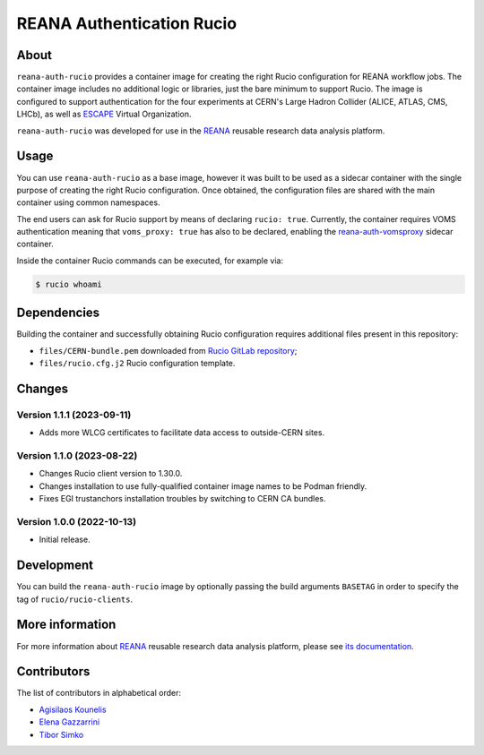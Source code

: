 ==========================
REANA Authentication Rucio
==========================

.. image:: https://github.com/reanahub/reana-auth-rucio/workflows/CI/badge.svg
   :target: https://github.com/reanahub/reana-auth-rucio/actions

.. image:: https://badges.gitter.im/Join%20Chat.svg
   :target: https://gitter.im/reanahub/reana?utm_source=badge&utm_medium=badge&utm_campaign=pr-badge

.. image:: https://img.shields.io/github/license/reanahub/reana-auth-rucio.svg
   :target: https://github.com/reanahub/reana-auth-rucio/blob/master/LICENSE

About
=====

``reana-auth-rucio`` provides a container image for creating the right Rucio
configuration for REANA workflow jobs. The container image includes no
additional logic or libraries, just the bare minimum to support Rucio. The
image is configured to support authentication for the four experiments at
CERN's Large Hadron Collider (ALICE, ATLAS, CMS, LHCb), as well as `ESCAPE
<https://projectescape.eu/>`_ Virtual Organization.

``reana-auth-rucio`` was developed for use in the `REANA
<http://www.reana.io/>`_ reusable research data analysis platform.

Usage
=====

You can use ``reana-auth-rucio`` as a base image, however it was built to be
used as a sidecar container with the single purpose of creating the right Rucio
configuration. Once obtained, the configuration files are shared with the main
container using common namespaces.

The end users can ask for Rucio support by means of declaring ``rucio: true``.
Currently, the container requires VOMS authentication meaning that
``voms_proxy: true`` has also to be declared, enabling the
`reana-auth-vomsproxy <https://github.com/reanahub/reana-auth-vomsproxy>`_
sidecar container.

Inside the container Rucio commands can be executed, for example via:

.. code-block:: console

  $ rucio whoami

Dependencies
============

Building the container and successfully obtaining Rucio configuration requires
additional files present in this repository:

- ``files/CERN-bundle.pem`` downloaded from `Rucio GitLab repository
  <https://gitlab.cern.ch/plove/rucio/-/tree/master/etc/web>`_;

- ``files/rucio.cfg.j2`` Rucio configuration template.

Changes
=======

Version 1.1.1 (2023-09-11)
--------------------------

- Adds more WLCG certificates to facilitate data access to outside-CERN sites.

Version 1.1.0 (2023-08-22)
--------------------------

- Changes Rucio client version to 1.30.0.
- Changes installation to use fully-qualified container image names to be Podman friendly.
- Fixes EGI trustanchors installation troubles by switching to CERN CA bundles.

Version 1.0.0 (2022-10-13)
--------------------------

- Initial release.

Development
===========

You can build the ``reana-auth-rucio`` image by optionally passing the build
arguments ``BASETAG`` in order to specify the tag of ``rucio/rucio-clients``.

More information
================

For more information about `REANA <https://www.reana.io/>`_ reusable research
data analysis platform, please see `its documentation
<https://docs.reana.io/>`_.

Contributors
============

The list of contributors in alphabetical order:

- `Agisilaos Kounelis <https://orcid.org/0000-0001-9312-3189>`_
- `Elena Gazzarrini <https://orcid.org/0000-0001-5772-5166>`_
- `Tibor Simko <https://orcid.org/0000-0001-7202-5803>`_
